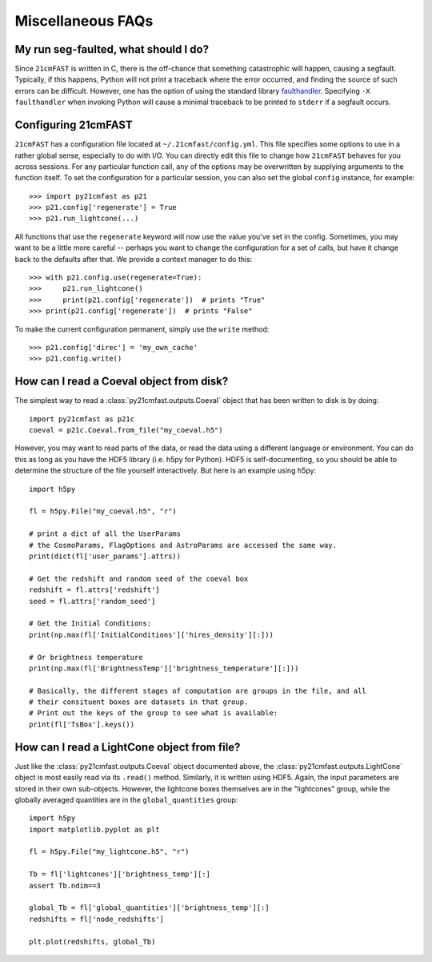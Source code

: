 Miscellaneous FAQs
==================

My run seg-faulted, what should I do?
-------------------------------------
Since ``21cmFAST`` is written in C, there is the off-chance that something
catastrophic will happen, causing a segfault. Typically, if this happens, Python will
not print a traceback where the error occurred, and finding the source of such errors
can be difficult. However, one has the option of using the standard library
`faulthandler <https://docs.python.org/3/library/faulthandler.html>`_. Specifying
``-X faulthandler`` when invoking Python will cause a minimal traceback to be printed
to ``stderr`` if a segfault occurs.

Configuring 21cmFAST
--------------------
``21cmFAST`` has a configuration file located at ``~/.21cmfast/config.yml``. This file
specifies some options to use in a rather global sense, especially to do with I/O.
You can directly edit this file to change how ``21cmFAST`` behaves for you across
sessions.
For any particular function call, any of the options may be overwritten by supplying
arguments to the function itself.
To set the configuration for a particular session, you can also set the global ``config``
instance, for example::

    >>> import py21cmfast as p21
    >>> p21.config['regenerate'] = True
    >>> p21.run_lightcone(...)

All functions that use the ``regenerate`` keyword will now use the value you've set in the
config. Sometimes, you may want to be a little more careful -- perhaps you want to change
the configuration for a set of calls, but have it change back to the defaults after that.
We provide a context manager to do this::

    >>> with p21.config.use(regenerate=True):
    >>>     p21.run_lightcone()
    >>>     print(p21.config['regenerate'])  # prints "True"
    >>> print(p21.config['regenerate'])  # prints "False"

To make the current configuration permanent, simply use the ``write`` method::

    >>> p21.config['direc'] = 'my_own_cache'
    >>> p21.config.write()

How can I read a Coeval object from disk?
-----------------------------------------

The simplest way to read a :class:`py21cmfast.outputs.Coeval` object that has been
written to disk is by doing::

    import py21cmfast as p21c
    coeval = p21c.Coeval.from_file("my_coeval.h5")

However, you may want to read parts of the data, or read the data using a different
language or environment. You can do this as long as you have the HDF5 library (i.e.
h5py for Python). HDF5 is self-documenting, so you should be able to determine the
structure of the file yourself interactively. But here is an example using h5py::

    import h5py

    fl = h5py.File("my_coeval.h5", "r")

    # print a dict of all the UserParams
    # the CosmoParams, FlagOptions and AstroParams are accessed the same way.
    print(dict(fl['user_params'].attrs))

    # Get the redshift and random seed of the coeval box
    redshift = fl.attrs['redshift']
    seed = fl.attrs['random_seed']

    # Get the Initial Conditions:
    print(np.max(fl['InitialConditions']['hires_density'][:]))

    # Or brightness temperature
    print(np.max(fl['BrightnessTemp']['brightness_temperature'][:]))

    # Basically, the different stages of computation are groups in the file, and all
    # their consituent boxes are datasets in that group.
    # Print out the keys of the group to see what is available:
    print(fl['TsBox'].keys())

How can I read a LightCone object from file?
--------------------------------------------
Just like the :class:`py21cmfast.outputs.Coeval` object documented above, the
:class:`py21cmfast.outputs.LightCone` object is most easily read via its ``.read()`` method.
Similarly, it is written using HDF5. Again, the input parameters are stored in their
own sub-objects. However, the lightcone boxes themselves are in the "lightcones" group,
while the globally averaged quantities are in the ``global_quantities`` group::

    import h5py
    import matplotlib.pyplot as plt

    fl = h5py.File("my_lightcone.h5", "r")

    Tb = fl['lightcones']['brightness_temp'][:]
    assert Tb.ndim==3

    global_Tb = fl['global_quantities']['brightness_temp'][:]
    redshifts = fl['node_redshifts']

    plt.plot(redshifts, global_Tb)
